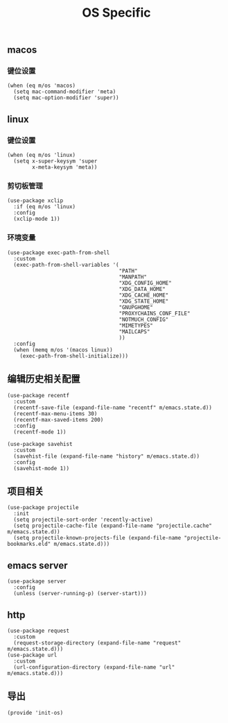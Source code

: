 #+TITLE: OS Specific
#+AUTHOR: 孙建康（rising.lambda）
#+EMAIL:  rising.lambda@gmail.com

#+DESCRIPTION: Emacs config for specific operation system
#+PROPERTY:    header-args        :mkdirp yes
#+OPTIONS:     num:nil toc:nil todo:nil tasks:nil tags:nil
#+OPTIONS:     skip:nil author:nil email:nil creator:nil timestamp:nil
#+INFOJS_OPT:  view:nil toc:nil ltoc:t mouse:underline buttons:0 path:http://orgmode.org/org-info.js

** macos
*** 键位设置
    #+BEGIN_SRC elisp :eval never :exports code :tangle (m/resolve "${m/xdg.conf.d}/emacs/lisp/init-os.el") :comments link
      (when (eq m/os 'macos)
        (setq mac-command-modifier 'meta)
        (setq mac-option-modifier 'super))
    #+END_SRC
** linux
*** 键位设置
    #+BEGIN_SRC elisp :eval never :exports code :tangle (m/resolve "${m/xdg.conf.d}/emacs/lisp/init-os.el") :comments link
      (when (eq m/os 'linux)
        (setq x-super-keysym 'super
              x-meta-keysym 'meta))
    #+END_SRC
*** 剪切板管理
    #+BEGIN_SRC elisp :eval never :exports code :tangle (m/resolve "${m/xdg.conf.d}/emacs/lisp/init-os.el") :comments link
      (use-package xclip
        :if (eq m/os 'linux)
        :config
        (xclip-mode 1))
    #+END_SRC
*** 环境变量
    #+BEGIN_SRC elisp :eval never :exports code :tangle (m/resolve "${m/xdg.conf.d}/emacs/lisp/init-os.el") :comments link
      (use-package exec-path-from-shell
        :custom
        (exec-path-from-shell-variables '(
                                          "PATH"
                                          "MANPATH"
                                          "XDG_CONFIG_HOME"
                                          "XDG_DATA_HOME"
                                          "XDG_CACHE_HOME"
                                          "XDG_STATE_HOME"
                                          "GNUPGHOME"
                                          "PROXYCHAINS_CONF_FILE"
                                          "NOTMUCH_CONFIG"
                                          "MIMETYPES"
                                          "MAILCAPS"
                                          ))
        :config
        (when (memq m/os '(macos linux))
          (exec-path-from-shell-initialize)))
    #+END_SRC
    
** 编辑历史相关配置
   #+BEGIN_SRC elisp :eval never :exports code :tangle (m/resolve "${m/xdg.conf.d}/emacs/lisp/init-os.el") :comments link
     (use-package recentf
       :custom
       (recentf-save-file (expand-file-name "recentf" m/emacs.state.d))
       (recentf-max-menu-items 30)
       (recentf-max-saved-items 200)
       :config
       (recentf-mode 1))

     (use-package savehist
       :custom
       (savehist-file (expand-file-name "history" m/emacs.state.d))
       :config
       (savehist-mode 1))
   #+END_SRC

** 项目相关
   #+BEGIN_SRC elisp :eval never :exports code :tangle (m/resolve "${m/xdg.conf.d}/emacs/lisp/init-os.el") :comments link
     (use-package projectile
       :init
       (setq projectile-sort-order 'recently-active)
       (setq projectile-cache-file (expand-file-name "projectile.cache" m/emacs.state.d))
       (setq projectile-known-projects-file (expand-file-name "projectile-bookmarks.eld" m/emacs.state.d)))
   #+END_SRC

** emacs server
   #+BEGIN_SRC elisp :eval never :exports code :tangle (m/resolve "${m/xdg.conf.d}/emacs/lisp/init-os.el") :comments link
     (use-package server
       :config
       (unless (server-running-p) (server-start)))
   #+END_SRC

** http
   #+BEGIN_SRC elisp :eval never :exports code :tangle (m/resolve "${m/xdg.conf.d}/emacs/lisp/init-os.el") :comments link
     (use-package request
       :custom
       (request-storage-directory (expand-file-name "request" m/emacs.state.d)))
     (use-package url
       :custom
       (url-configuration-directory (expand-file-name "url" m/emacs.state.d)))
   #+END_SRC
   
** 导出
   #+BEGIN_SRC elisp :eval never :exports code :tangle (m/resolve "${m/xdg.conf.d}/emacs/lisp/init-os.el") :comments link
     (provide 'init-os)
   #+END_SRC
